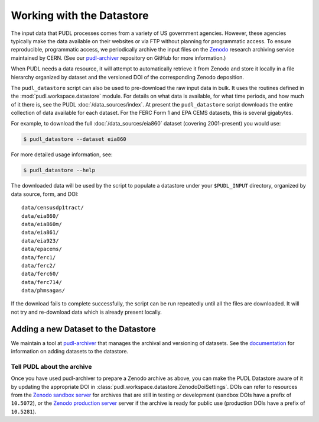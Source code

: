 .. _datastore:

===============================================================================
Working with the Datastore
===============================================================================

The input data that PUDL processes comes from a variety of US government
agencies. However, these agencies typically make the data available on their
websites or via FTP without planning for programmatic access. To ensure
reproducible, programmatic access, we periodically archive the input files on
the `Zenodo <https://zenodo.org/communities/catalyst-cooperative/>`__ research
archiving service maintained by CERN. (See our `pudl-archiver
<https://github.com/catalyst-cooperative/pudl-archiver>`__ repository on GitHub
for more information.)

When PUDL needs a data resource, it will attempt to automatically retrieve it from
Zenodo and store it locally in a file hierarchy organized by dataset and the
versioned DOI of the corresponding Zenodo deposition.

The ``pudl_datastore`` script can also be used to pre-download the raw input data in
bulk. It uses the routines defined in the :mod:`pudl.workspace.datastore` module. For
details on what data is available, for what time periods, and how much of it there
is, see the PUDL :doc:`/data_sources/index`. At present the ``pudl_datastore`` script
downloads the entire collection of data available for each dataset. For the FERC Form
1 and EPA CEMS datasets, this is several gigabytes.

For example, to download the full :doc:`/data_sources/eia860` dataset
(covering 2001-present) you would use:

.. code-block:: console

    $ pudl_datastore --dataset eia860

For more detailed usage information, see:

.. code-block:: console

    $ pudl_datastore --help

The downloaded data will be used by the script to populate a datastore under
your ``$PUDL_INPUT`` directory, organized by data source, form, and DOI::

    data/censusdp1tract/
    data/eia860/
    data/eia860m/
    data/eia861/
    data/eia923/
    data/epacems/
    data/ferc1/
    data/ferc2/
    data/ferc60/
    data/ferc714/
    data/phmsagas/

If the download fails to complete successfully, the script can be run repeatedly until
all the files are downloaded. It will not try and re-download data which is already
present locally.

-------------------------------------------------------------------------------
Adding a new Dataset to the Datastore
-------------------------------------------------------------------------------

We maintain a tool at `pudl-archiver
<https://www.github.com/catalyst-cooperative/pudl-archiver>`__ that manages the
archival and versioning of datasets. See the `documentation
<https://github.com/catalyst-cooperative/pudl-archiver#adding-a-new-dataset>`__
for information on adding datasets to the datastore.


Tell PUDL about the archive
^^^^^^^^^^^^^^^^^^^^^^^^^^^

Once you have used pudl-archiver to prepare a Zenodo archive as above, you
can make the PUDL Datastore aware of it by updating the appropriate DOI in
:class:`pudl.workspace.datastore.ZenodoDoiSettings`. DOIs can refer to resources from
the `Zenodo sandbox server <https://sandbox.zenodo.org>`__ for archives that are still
in testing or development (sandbox DOIs have a prefix of ``10.5072``), or the
`Zenodo production server <https://zenodo.org>`__ server if the archive is ready for
public use (production DOIs have a prefix of ``10.5281``).
